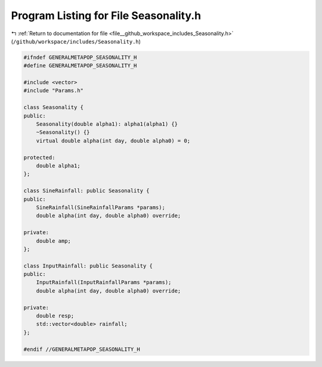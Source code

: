 
.. _program_listing_file__github_workspace_includes_Seasonality.h:

Program Listing for File Seasonality.h
======================================

|exhale_lsh| :ref:`Return to documentation for file <file__github_workspace_includes_Seasonality.h>` (``/github/workspace/includes/Seasonality.h``)

.. |exhale_lsh| unicode:: U+021B0 .. UPWARDS ARROW WITH TIP LEFTWARDS

.. code-block:: cpp

   #ifndef GENERALMETAPOP_SEASONALITY_H
   #define GENERALMETAPOP_SEASONALITY_H
   
   #include <vector>
   #include "Params.h"
   
   class Seasonality {
   public:
       Seasonality(double alpha1): alpha1(alpha1) {}
       ~Seasonality() {}
       virtual double alpha(int day, double alpha0) = 0;
   
   protected:
       double alpha1; 
   };
   
   class SineRainfall: public Seasonality {
   public:
       SineRainfall(SineRainfallParams *params);
       double alpha(int day, double alpha0) override;
   
   private:
       double amp; 
   };
   
   class InputRainfall: public Seasonality {
   public:
       InputRainfall(InputRainfallParams *params);
       double alpha(int day, double alpha0) override;
   
   private:
       double resp; 
       std::vector<double> rainfall; 
   };
   
   #endif //GENERALMETAPOP_SEASONALITY_H
